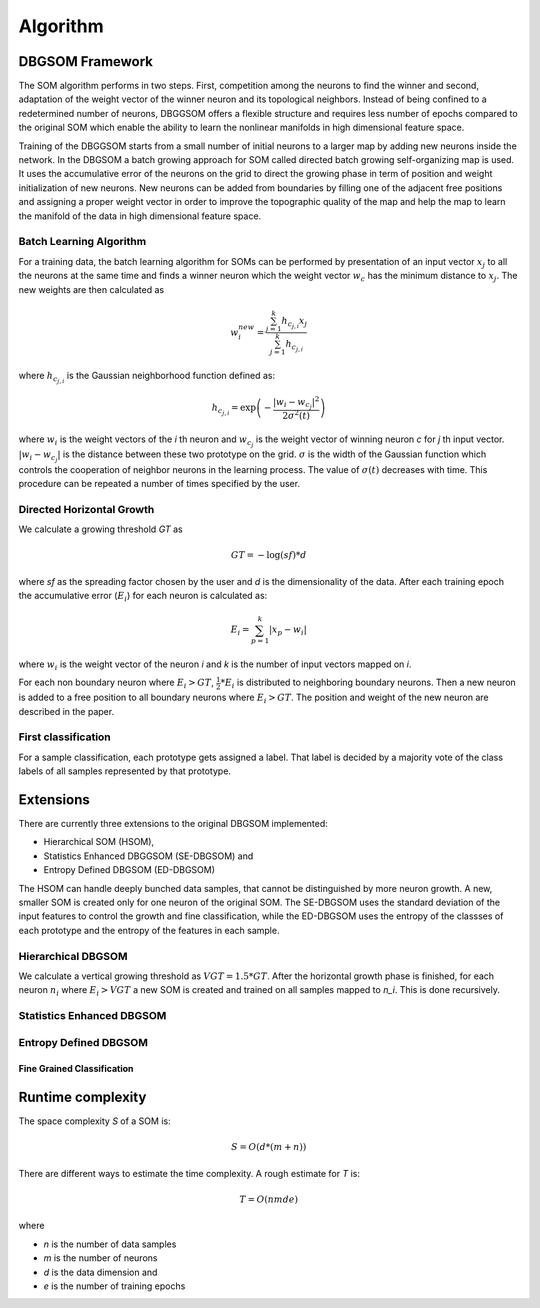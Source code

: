 Algorithm
=========

DBGSOM Framework
--------------------

The SOM algorithm performs in two steps. First, competition among the neurons to find the winner and second, adaptation of the weight vector of the winner neuron and its topological neighbors. Instead of being confined to a redetermined number of neurons, DBGGSOM offers a flexible structure and requires less number of epochs compared to the original SOM which enable the ability to learn the nonlinear manifolds in high dimensional feature space.

Training of the DBGGSOM starts from a small number of initial neurons to a larger map by adding new neurons inside the network. In the DBGSOM a batch growing approach for SOM called directed batch growing self-organizing map is used. It uses the accumulative error of the neurons on the grid to direct the growing phase in term of position and weight initialization of new neurons. New neurons can be added from boundaries by filling one of the adjacent free positions and assigning a proper weight vector in order to improve the topographic quality of the map and help the map to learn the manifold of the data in high dimensional feature space.

Batch Learning Algorithm
************************

For a training data, the batch learning algorithm for SOMs can be performed by presentation of an input vector :math:`x_j` to all the neurons at the same time and finds a winner neuron which the weight vector :math:`w_c` has the minimum distance to :math:`x_j`. The new weights are then calculated as

.. math::
    w_i^{new} = \frac{\sum_{j=1}^{k}h_{c_{j, i}} x_j}{\sum_{j=1}^{k}h_{c_{j, i}}}

where :math:`h_{c_{j, i}}` is the Gaussian neighborhood function defined as:

.. math::
    h_{c_{j, i}} = \exp \left(- \frac{{\lvert w_i - w_{c_j} \rvert}^2}{2{\sigma}^2(t)}\right)

where :math:`w_i` is the weight vectors of the `i` th neuron and :math:`w_{c_j}` is the weight vector of winning neuron `c` for `j` th input vector. :math:`\lvert w_i - w_{c_j} \rvert` is the distance between these two prototype on the grid. :math:`\sigma` is the width of the Gaussian function which controls the cooperation of neighbor neurons in the learning process. The value of :math:`\sigma(t)` decreases with time. This procedure can be repeated a number of times specified
by the user.

Directed Horizontal Growth
**************************

We calculate a growing threshold `GT` as 

.. math::
    GT = -\log(sf) * d

where `sf` as the spreading factor chosen by the user and `d` is the dimensionality of the data. After each training epoch the accumulative error (:math:`E_i`) for each neuron is calculated as:

.. math::
    E_i = \sum_{p=1}^k \lvert x_p - w_i \rvert

where :math:`w_i` is the weight vector of the neuron `i` and `k` is the number of input vectors mapped on `i`. 

For each non boundary neuron where :math:`E_i > GT`, :math:`\frac{1}{2} * E_i` is distributed to neighboring boundary neurons. Then a new neuron is added to a free position to all boundary neurons where :math:`E_i > GT`. The position and weight of the new neuron are described in the paper.

First classification
********************

For a sample classification, each prototype gets assigned a label. That label is decided by a majority vote of the class labels of all samples represented by that prototype.

Extensions
----------

There are currently three extensions to the original DBGSOM implemented: 

- Hierarchical SOM (HSOM), 
- Statistics Enhanced DBGGSOM (SE-DBGSOM) and
- Entropy Defined DBGSOM (ED-DBGSOM)

The HSOM can handle deeply bunched data samples, that cannot be distinguished by more neuron growth. A new, smaller SOM is created only for one neuron of the original SOM. The SE-DBGSOM uses the standard deviation of the input features to control the growth and fine classification, while the ED-DBGSOM uses the entropy of the classses of each prototype and the entropy of the features in each sample.

Hierarchical DBGSOM
*******************
We calculate a vertical growing threshold as :math:`VGT = 1.5 * GT`. After the horizontal growth phase is finished, for each neuron :math:`n_i` where :math:`E_i > VGT` a new SOM is created and trained on all samples mapped to `n_i`. This is done recursively.

Statistics Enhanced DBGSOM
***************************

Entropy Defined DBGSOM
**********************

Fine Grained Classification
###########################

Runtime complexity
------------------
The space complexity `S` of a SOM is:

.. math::
    S = O(d*(m+n))

There are different ways to estimate the time complexity. A rough estimate for `T` is:

.. math::
    T = O(nmde)

where

* `n` is the number of data samples
* `m` is the number of neurons
* `d` is the data dimension and
* `e` is the number of training epochs